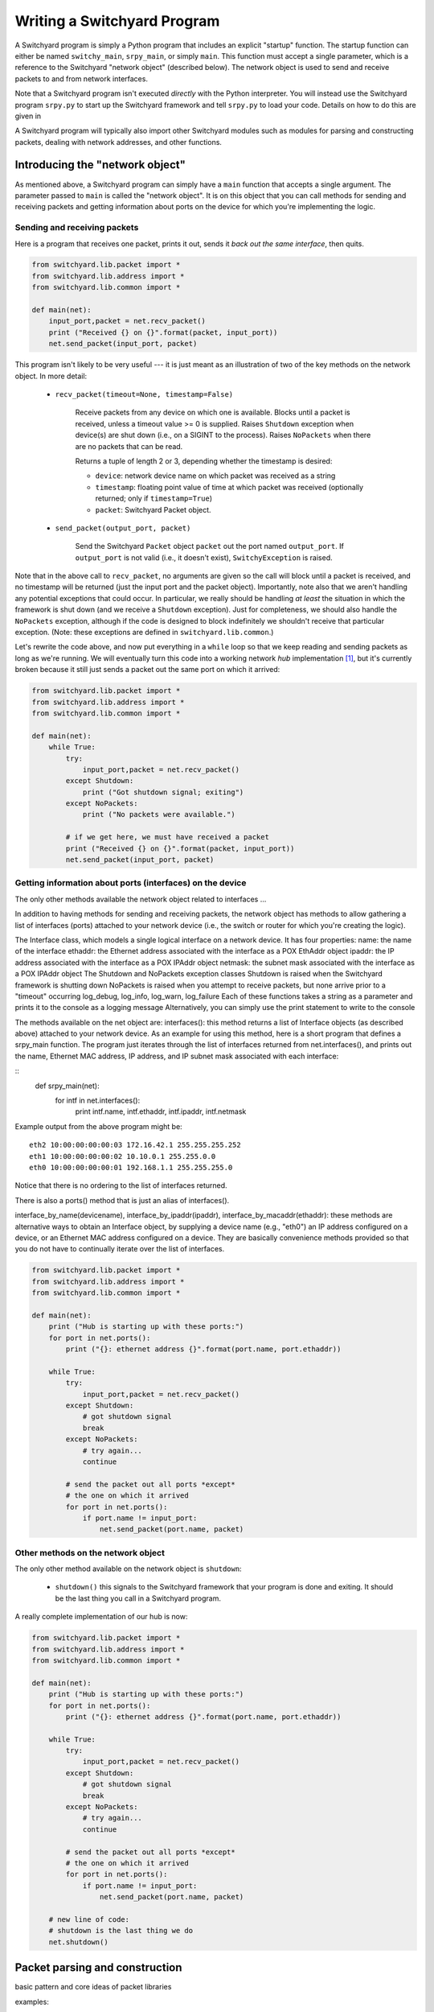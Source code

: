 Writing a Switchyard Program
****************************

.. index:: switchy_main, srpy_main, main

A Switchyard program is simply a Python program that includes an explicit "startup" function.  The startup function can either be named ``switchy_main``, ``srpy_main``, or simply ``main``.   This function must accept a single parameter, which is a reference to the Switchyard "network object" (described below).  The network object is used to send and receive packets to and from network interfaces.  

.. index:: srpy.py

Note that a Switchyard program isn't executed *directly* with the Python interpreter.  You will instead use the Switchyard program ``srpy.py`` to start up the Switchyard framework and tell ``srpy.py`` to load your code.  Details on how to do this are given in 

A Switchyard program will typically also import other Switchyard modules such as  modules for parsing and constructing packets, dealing with network addresses, and other functions.

Introducing the "network object"
================================

As mentioned above, a Switchyard program can simply have a ``main`` function that accepts a single argument.  The parameter passed to ``main`` is called the "network object".  It is on this object that you can call methods for sending and receiving packets and getting information about ports on the device for which you're implementing the logic.

Sending and receiving packets
-----------------------------

Here is a program that receives one packet, prints it out, sends it *back out the same interface*, then quits.

.. code-block:: python
    
    from switchyard.lib.packet import *
    from switchyard.lib.address import *
    from switchyard.lib.common import *

    def main(net):
        input_port,packet = net.recv_packet()
        print ("Received {} on {}".format(packet, input_port))
        net.send_packet(input_port, packet)

This program isn't likely to be very useful --- it is just meant as an illustration of two of the key methods on the network object.  In more detail:

 * ``recv_packet(timeout=None, timestamp=False)``

     Receive packets from any device on which one is available.
     Blocks until a packet is received, unless a timeout value >= 0
     is supplied.  Raises ``Shutdown`` exception when device(s) are shut 
     down (i.e., on a SIGINT to the process).  Raises ``NoPackets`` when 
     there are no packets that can be read.

     Returns a tuple of length 2 or 3, depending whether the timestamp
     is desired:

     * ``device``: network device name on which packet was received as a string
     * ``timestamp``: floating point value of time at which packet was received (optionally returned; only if ``timestamp=True``)
     * ``packet``: Switchyard Packet object.  

 * ``send_packet(output_port, packet)``

     Send the Switchyard ``Packet`` object ``packet`` out the port
     named ``output_port``.  If ``output_port`` is not valid (i.e., it
     doesn't exist), ``SwitchyException`` is raised.

Note that in the above call to ``recv_packet``, no arguments are given
so the call will block until a packet is received, and no timestamp will be
returned (just the input port and the packet object).  Importantly, note also
that we aren't handling any potential exceptions that could occur.  In
particular, we really should be handling *at least* the situation in which
the framework is shut down (and we receive a ``Shutdown`` exception).  Just
for completeness, we should also handle the ``NoPackets`` exception, although
if the code is designed to block indefinitely we shouldn't receive that
particular exception.  
(Note: these exceptions are defined in ``switchyard.lib.common``.) 

Let's rewrite the code above, and now put everything in a ``while`` loop
so that we keep reading and sending packets as long as we're running.  
We will eventually turn this code into a working network *hub* implementation [#f1]_,
but it's currently broken because it still just sends a packet out the same
port on which it arrived:

.. code-block:: python
    
    from switchyard.lib.packet import *
    from switchyard.lib.address import *
    from switchyard.lib.common import *

    def main(net):
        while True:
            try:
                input_port,packet = net.recv_packet()
            except Shutdown:
                print ("Got shutdown signal; exiting")
            except NoPackets:
                print ("No packets were available.")

            # if we get here, we must have received a packet
            print ("Received {} on {}".format(packet, input_port))
            net.send_packet(input_port, packet)


Getting information about ports (interfaces) on the device
----------------------------------------------------------

The only other methods available the network object related to interfaces ...


In addition to having methods for sending and receiving packets, the network object has methods to allow gathering a list of interfaces (ports) attached to your network device (i.e., the switch or router for which you're creating the logic).




The Interface class, which models a single logical interface on a network device.  It has four properties:
name: the name of the interface
ethaddr: the Ethernet address associated with the interface as a POX EthAddr object
ipaddr: the IP address associated with the interface as a POX IPAddr object
netmask: the subnet mask associated with the interface as a POX IPAddr object
The Shutdown and NoPackets exception classes
Shutdown is raised when the Switchyard framework is shutting down
NoPackets is raised when you attempt to receive packets, but none arrive prior to a "timeout" occurring
log_debug, log_info, log_warn, log_failure
Each of these functions takes a string as a parameter and prints it to the console as a logging message
Alternatively, you can simply use the print statement to write to the console

The methods available on the net object are:
interfaces(): this method returns a list of Interface objects (as described above) attached to your network device.   As an example for using this method, here is a short program that defines a srpy_main function.  The program just iterates through the list of interfaces returned from net.interfaces(), and prints out the name, Ethernet MAC address, IP address, and IP subnet mask associated with each interface:

::
    def srpy_main(net):
        for intf in net.interfaces():
            print intf.name, intf.ethaddr, intf.ipaddr, intf.netmask

Example output from the above program might be::

    eth2 10:00:00:00:00:03 172.16.42.1 255.255.255.252
    eth1 10:00:00:00:00:02 10.10.0.1 255.255.0.0
    eth0 10:00:00:00:00:01 192.168.1.1 255.255.255.0

Notice that there is no ordering to the list of interfaces returned.

There is also a ports() method that is just an alias of interfaces().

interface_by_name(devicename), interface_by_ipaddr(ipaddr), interface_by_macaddr(ethaddr): these methods are alternative ways to obtain an Interface object, by supplying a device name (e.g., "eth0") an IP address configured on a device, or an Ethernet MAC address configured on a device.  They are basically convenience methods provided so that you do not have to continually iterate over the list of interfaces.

.. code-block:: python
    
    from switchyard.lib.packet import *
    from switchyard.lib.address import *
    from switchyard.lib.common import *

    def main(net):
        print ("Hub is starting up with these ports:")
        for port in net.ports():
            print ("{}: ethernet address {}".format(port.name, port.ethaddr)) 

        while True:
            try:
                input_port,packet = net.recv_packet()
            except Shutdown:
                # got shutdown signal
                break
            except NoPackets:
                # try again...
                continue

            # send the packet out all ports *except*
            # the one on which it arrived
            for port in net.ports():
                if port.name != input_port:
                    net.send_packet(port.name, packet)


Other methods on the network object
-----------------------------------

The only other method available on the network object is ``shutdown``:

 * ``shutdown()`` this signals to the Switchyard framework that your program is done and exiting.  It should be the last thing you call in a Switchyard program.

A really complete implementation of our hub is now:

.. code-block:: python
    
    from switchyard.lib.packet import *
    from switchyard.lib.address import *
    from switchyard.lib.common import *

    def main(net):
        print ("Hub is starting up with these ports:")
        for port in net.ports():
            print ("{}: ethernet address {}".format(port.name, port.ethaddr)) 

        while True:
            try:
                input_port,packet = net.recv_packet()
            except Shutdown:
                # got shutdown signal
                break
            except NoPackets:
                # try again...
                continue

            # send the packet out all ports *except*
            # the one on which it arrived
            for port in net.ports():
                if port.name != input_port:
                    net.send_packet(port.name, packet)

        # new line of code:
        # shutdown is the last thing we do
        net.shutdown()


Packet parsing and construction
===============================

basic pattern and core ideas of packet libraries

examples:

  * ether + ip + icmp
  * ether + arp
  * ether + ip + udp + payload
  * ether + ip + tcp + payload

include examples with looking at particular aspects of address objects


Utility functions (e.g., logging)
=================================

``log_debug``, ``log_info``, etc.

Others?

A longer example
================

A simple template for a Switchyard program is as follows:

FIXME: explain

.. code-block:: python

    #!/usr/bin/env python

    from switchyard.lib.packet import *
    from switchyard.lib.address import *
    from switchyard.lib.common import *

    def main(net): 
        while True:
            try:
                dev,packet = net.recv_packet(timeout=1.0)
            except NoPackets:
                # timeout waiting for packet arrival
                continue
            except Shutdown:
                # we're done; bail out of while loop
                return

            # just print each packet to the console
            print (packet.dump()) 

        # before exiting our main function perform shutdown on network
        net.shutdown()

.. [#f1] A hub is a network device with multiple physical ports.  Any packet
   to arrive on a port is sent back out *all* ports **except** for the one
   on which it arrived.
